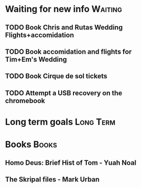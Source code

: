 * Waiting for new info                                              :Waiting:

** TODO Book Chris and Rutas Wedding Flights+accomidation 
** TODO Book accomidation and flights for Tim+Em's Wedding  
** TODO Book Cirque de sol tickets  
** TODO Attempt a USB recovery on the chromebook  
* Long term goals                                                 :Long:Term:
* Books                                                               :Books:
** Homo Deus: Brief Hist of Tom - Yuah Noal  
** The Skripal files - Mark Urban 
